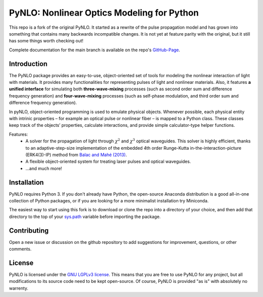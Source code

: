 PyNLO: Nonlinear Optics Modeling for Python
=================================================
This repo is a fork of the original PyNLO. It started as a rewrite of the pulse propagation model and has grown into something that contains many backwards incompatible changes. It is not yet at feature parity with the original, but it still has some things worth checking out!

Complete documentation for the main branch is available on the repo's `GitHub-Page <https://cdfredrick.github.io/PyNLO/build/html/index.html>`_.


Introduction
------------
The PyNLO package provides an easy-to-use, object-oriented set of tools for modeling the nonlinear interaction of light with materials. It provides many functionalities for representing pulses of light and nonlinear materials. Also, it features **a unified interface** for simulating both **three-wave-mixing** processes (such as second order sum and difference frequency generation) and **four-wave-mixing** processes (such as self-phase modulation, and third order sum and difference frequency generation).

In pyNLO, object-oriented programming is used to emulate physical objects. Whenever possible, each physical entity with intrinic properties – for example an optical pulse or nonlinear fiber – is mapped to a Python class. These classes keep track of the objects’ properties, calculate interactions, and provide simple calculator-type helper functions.

Features:
	- A solver for the propagation of light through :math:`\chi^2` and :math:`\chi^3` optical waveguides. This solver is highly efficient, thanks to an adaptive-step-size implementation of the embedded 4th order Runge-Kutta in-the-interaction-picture (ERK4(3)-IP) method from `Balac and Mahé (2013) <https://doi.org/10.1016/j.cpc.2012.12.020>`_.
	
	- A flexible object-oriented system for treating laser pulses and optical waveguides.
	
	- ...and much more!


Installation
------------
PyNLO requires Python 3. If you don't already have Python, the open-source Anaconda distribution is a good all-in-one collection of Python packages, or if you are looking for a more minimalist installation try Miniconda.

The easiest way to start using this fork is to download or clone the repo into a directory of your choice, and then add that directory to the top of your `sys.path <https://docs.python.org/3/library/sys.html#sys.path>`_ variable before importing the package.


Contributing
------------
Open a new issue or discussion on the github repository to add suggestions for improvement, questions, or other comments.


License
-------
PyNLO is licensed under the `GNU LGPLv3 license <https://choosealicense.com/licenses/lgpl-3.0/>`_. This means that you are free to use PyNLO for any project, but all modifications to its source code need to be kept open-source. Of course, PyNLO is provided "as is" with absolutely no warrenty.
